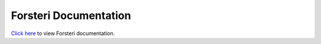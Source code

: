 Forsteri Documentation
======================

`Click here <http://achawkins.github.io/forsteri/>`_ to view Forsteri documentation.

